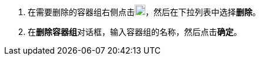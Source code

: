 // :ks_include_id: 2a8675daa13541ae83846c5eb87d5ed7
. 在需要删除的容器组右侧点击image:/images/ks-qkcp/zh/icons/more.svg[more,18,18]，然后在下拉列表中选择**删除**。

. 在**删除容器组**对话框，输入容器组的名称，然后点击**确定**。
